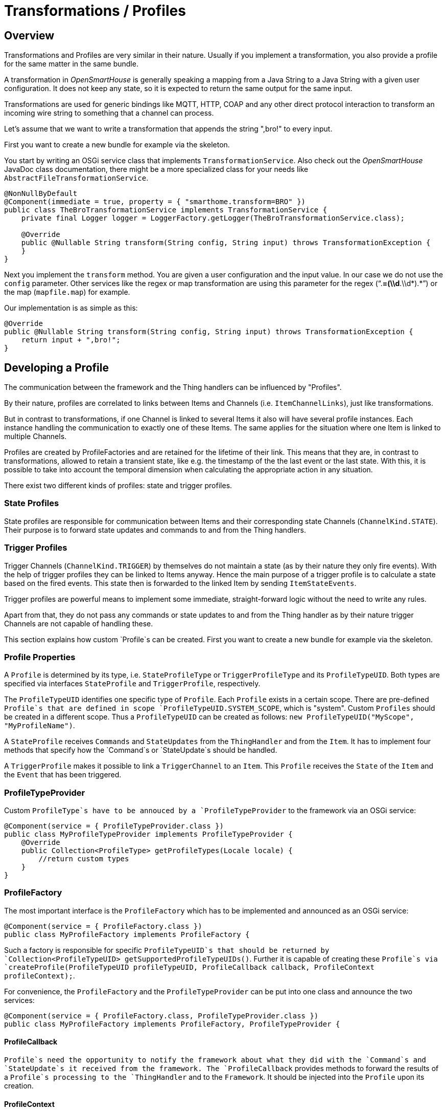 = Transformations / Profiles

== Overview

Transformations and Profiles are very similar in their nature. Usually
if you implement a transformation, you also provide a profile for the same matter in the same bundle.

A transformation in _OpenSmartHouse_ is generally speaking a mapping from a Java String to a Java String
with a given user configuration.
It does not keep any state, so it is expected to return the same output for the same input.

Transformations are used for generic bindings like MQTT, HTTP, COAP and any other direct
protocol interaction to transform an incoming wire string to something that a channel can process.

Let's assume that we want to write a transformation that appends the string ",bro!" to every
input.

First you want to create a new bundle for example via the skeleton.

You start by writing an OSGi service class that implements `TransformationService`.
Also check out the _OpenSmartHouse_ JavaDoc class documentation, there might be a more specialized class for
your needs like `AbstractFileTransformationService`.

```java
@NonNullByDefault
@Component(immediate = true, property = { "smarthome.transform=BRO" })
public class TheBroTransformationService implements TransformationService {
    private final Logger logger = LoggerFactory.getLogger(TheBroTransformationService.class);

    @Override
    public @Nullable String transform(String config, String input) throws TransformationException {
    }
}
```

Next you implement the `transform` method. You are given a user configuration and the input value.
In our case we do not use the `config` parameter.
Other services like the regex or map transformation are using this parameter for the regex ("`.*=(\\d*.\\d*).*`") or the map (`mapfile.map`) for example.


Our implementation is as simple as this:

```java
@Override
public @Nullable String transform(String config, String input) throws TransformationException {
    return input + ",bro!";
}
```

== Developing a Profile

The communication between the framework and the Thing handlers can be influenced by "Profiles".

By their nature, profiles are correlated to links between Items and Channels (i.e. `ItemChannelLinks`),
just like transformations.

But in contrast to transformations, if one Channel is linked to several Items it also will have several profile instances.
Each instance handling the communication to exactly one of these Items.
The same applies for the situation where one Item is linked to multiple Channels. 

Profiles are created by ProfileFactories and are retained for the lifetime of their link. 
This means that they are, in contrast to transformations, allowed to retain a transient state,
like e.g. the timestamp of the the last event or the last state. 
With this, it is possible to take into account the temporal dimension when calculating the appropriate action in any situation.

There exist two different kinds of profiles: state and trigger profiles.

=== State Profiles

State profiles are responsible for communication between Items and their corresponding state Channels (`ChannelKind.STATE`). 
Their purpose is to forward state updates and commands to and from the Thing handlers.

=== Trigger Profiles

Trigger Channels (`ChannelKind.TRIGGER`) by themselves do not maintain a state (as by their nature they only fire events). 
With the help of trigger profiles they can be linked to Items anyway. 
Hence the main purpose of a trigger profile is to calculate a state based on the fired events. 
This state then is forwarded to the linked Item by sending `ItemStateEvents`. 

Trigger profiles are powerful means to implement some immediate, straight-forward logic without the need to write any rules. 

Apart from that, they do not pass any commands or state updates to and from the Thing handler as by their nature trigger Channels are not capable of handling these.

This section explains how custom `Profile`s can be created.
First you want to create a new bundle for example via the skeleton.

=== Profile Properties

A `Profile` is determined by its type, i.e. `StateProfileType` or `TriggerProfileType` and its `ProfileTypeUID`.
Both types are specified via interfaces `StateProfile` and `TriggerProfile`, respectively.

The `ProfileTypeUID` identifies one specific type of `Profile`.
Each `Profile` exists in a certain scope.
There are pre-defined `Profile`s that are defined in scope `ProfileTypeUID.SYSTEM_SCOPE`, which is "system".
Custom `Profiles` should be created in a different scope.
Thus a `ProfileTypeUID` can be created as follows: `new ProfileTypeUID("MyScope", "MyProfileName")`.

A `StateProfile` receives `Commands` and `StateUpdates` from the `ThingHandler` and from the `Item`.
It has to implement four methods that specify how the `Command`s or `StateUpdate`s should be handled.

A `TriggerProfile` makes it possible to link a `TriggerChannel` to an `Item`.
This `Profile` receives the `State` of the `Item` and the `Event` that has been triggered.

=== ProfileTypeProvider

Custom `ProfileType`s have to be annouced by a `ProfileTypeProvider` to the framework via an OSGi service:

```java
@Component(service = { ProfileTypeProvider.class })
public class MyProfileTypeProvider implements ProfileTypeProvider {
    @Override
    public Collection<ProfileType> getProfileTypes(Locale locale) {
        //return custom types
    }
}
```

=== ProfileFactory

The most important interface is the `ProfileFactory` which has to be implemented and announced as an OSGi service:

```java
@Component(service = { ProfileFactory.class })
public class MyProfileFactory implements ProfileFactory {
```

Such a factory is responsible for specific `ProfileTypeUID`s that should be returned by `Collection<ProfileTypeUID> getSupportedProfileTypeUIDs()`.
Further it is capable of creating these `Profile`s via `createProfile(ProfileTypeUID profileTypeUID, ProfileCallback callback, ProfileContext profileContext);`.

For convenience, the `ProfileFactory` and the `ProfileTypeProvider` can be put into one class and announce the two services:

```java
@Component(service = { ProfileFactory.class, ProfileTypeProvider.class })
public class MyProfileFactory implements ProfileFactory, ProfileTypeProvider {
```

==== ProfileCallback

`Profile`s need the opportunity to notify the framework about what they did with the `Command`s and `StateUpdate`s it received from the framework.
The `ProfileCallback` provides methods to forward the results of a `Profile`s processing to the `ThingHandler` and to the `Framework`.
It should be injected into the `Profile` upon its creation.

==== ProfileContext

Some more advanced `Profile`s which can be configured need access to their `Configuration` object.
This is offered via the `ProfileContext`.
A `ScheduledExecutorService` can also be retrieved via the `ProfileContext` in order to schedule long running tasks in a separate Thread.
The `ProfileContext` may also be injected into the `Profile` upon its creation.

=== ProfileAdvisor

A `ProfileAdvisor` is an optional component which can be used to suggest a specific `ProfileTypeUID` for a given `Channel` or `ChannelType`.
Two methods have to be implemented to achieve this:

`ProfileTypeUID getSuggestedProfileTypeUID(Channel channel, @Nullable String itemType);`

`ProfileTypeUID getSuggestedProfileTypeUID(ChannelType channelType, @Nullable String itemType);`

=== Using Profiles

==== .items file

``Profile``s can be specified as a parameter for a given channel:

```java
<item-type> MyItem { channel="<bindingID>:<thing-typeID>:MyThing:myChannel"[profile="MyScope:MyProfile"]}
```

=== Existing Profiles

A few profiles are provided by _OpenSmartHouse_ itself.

==== FollowProfile

If one device should "follow" the actions of another device, the FollowProfile can be used.
The term "follow" in this case means that any state that is sent to an `Item` will be forwarded from this `Item` to any linked channel with the FollowProfile.
The FollowProfile takes state updates on an `Item` and sends them as a command onto the channel.
In the direction from the ThingHandler towards the `Item`, the FollowProfile ignores state updates.

```java
<itemType> <itemName> { channel="<channelUID>", channel="<followChannelUID>"[profile="follow"]}
```

==== OffsetProfile

The `OffsetProfile` provides the possibility to adjust a value from a device before it arrives at the framework.
An offset can be specified via the parameter `offset` which has to be a `QuantityType` or `DecimalType`.
A positive offset is the amount of change from the device towards the framework, i.e. all values from the device are increased by this offset and values sent to the device are decreased by this offset.
A negative offset subtracts the offset from the value sent by the device to the framework and adds the offset to values sent from the framework to the device.

```java
Number <itemName> { channel="<bindingID>:<thing-typeID>:<thingName>:<channelName>"[profile="offset", offset="<value>"]}
```
